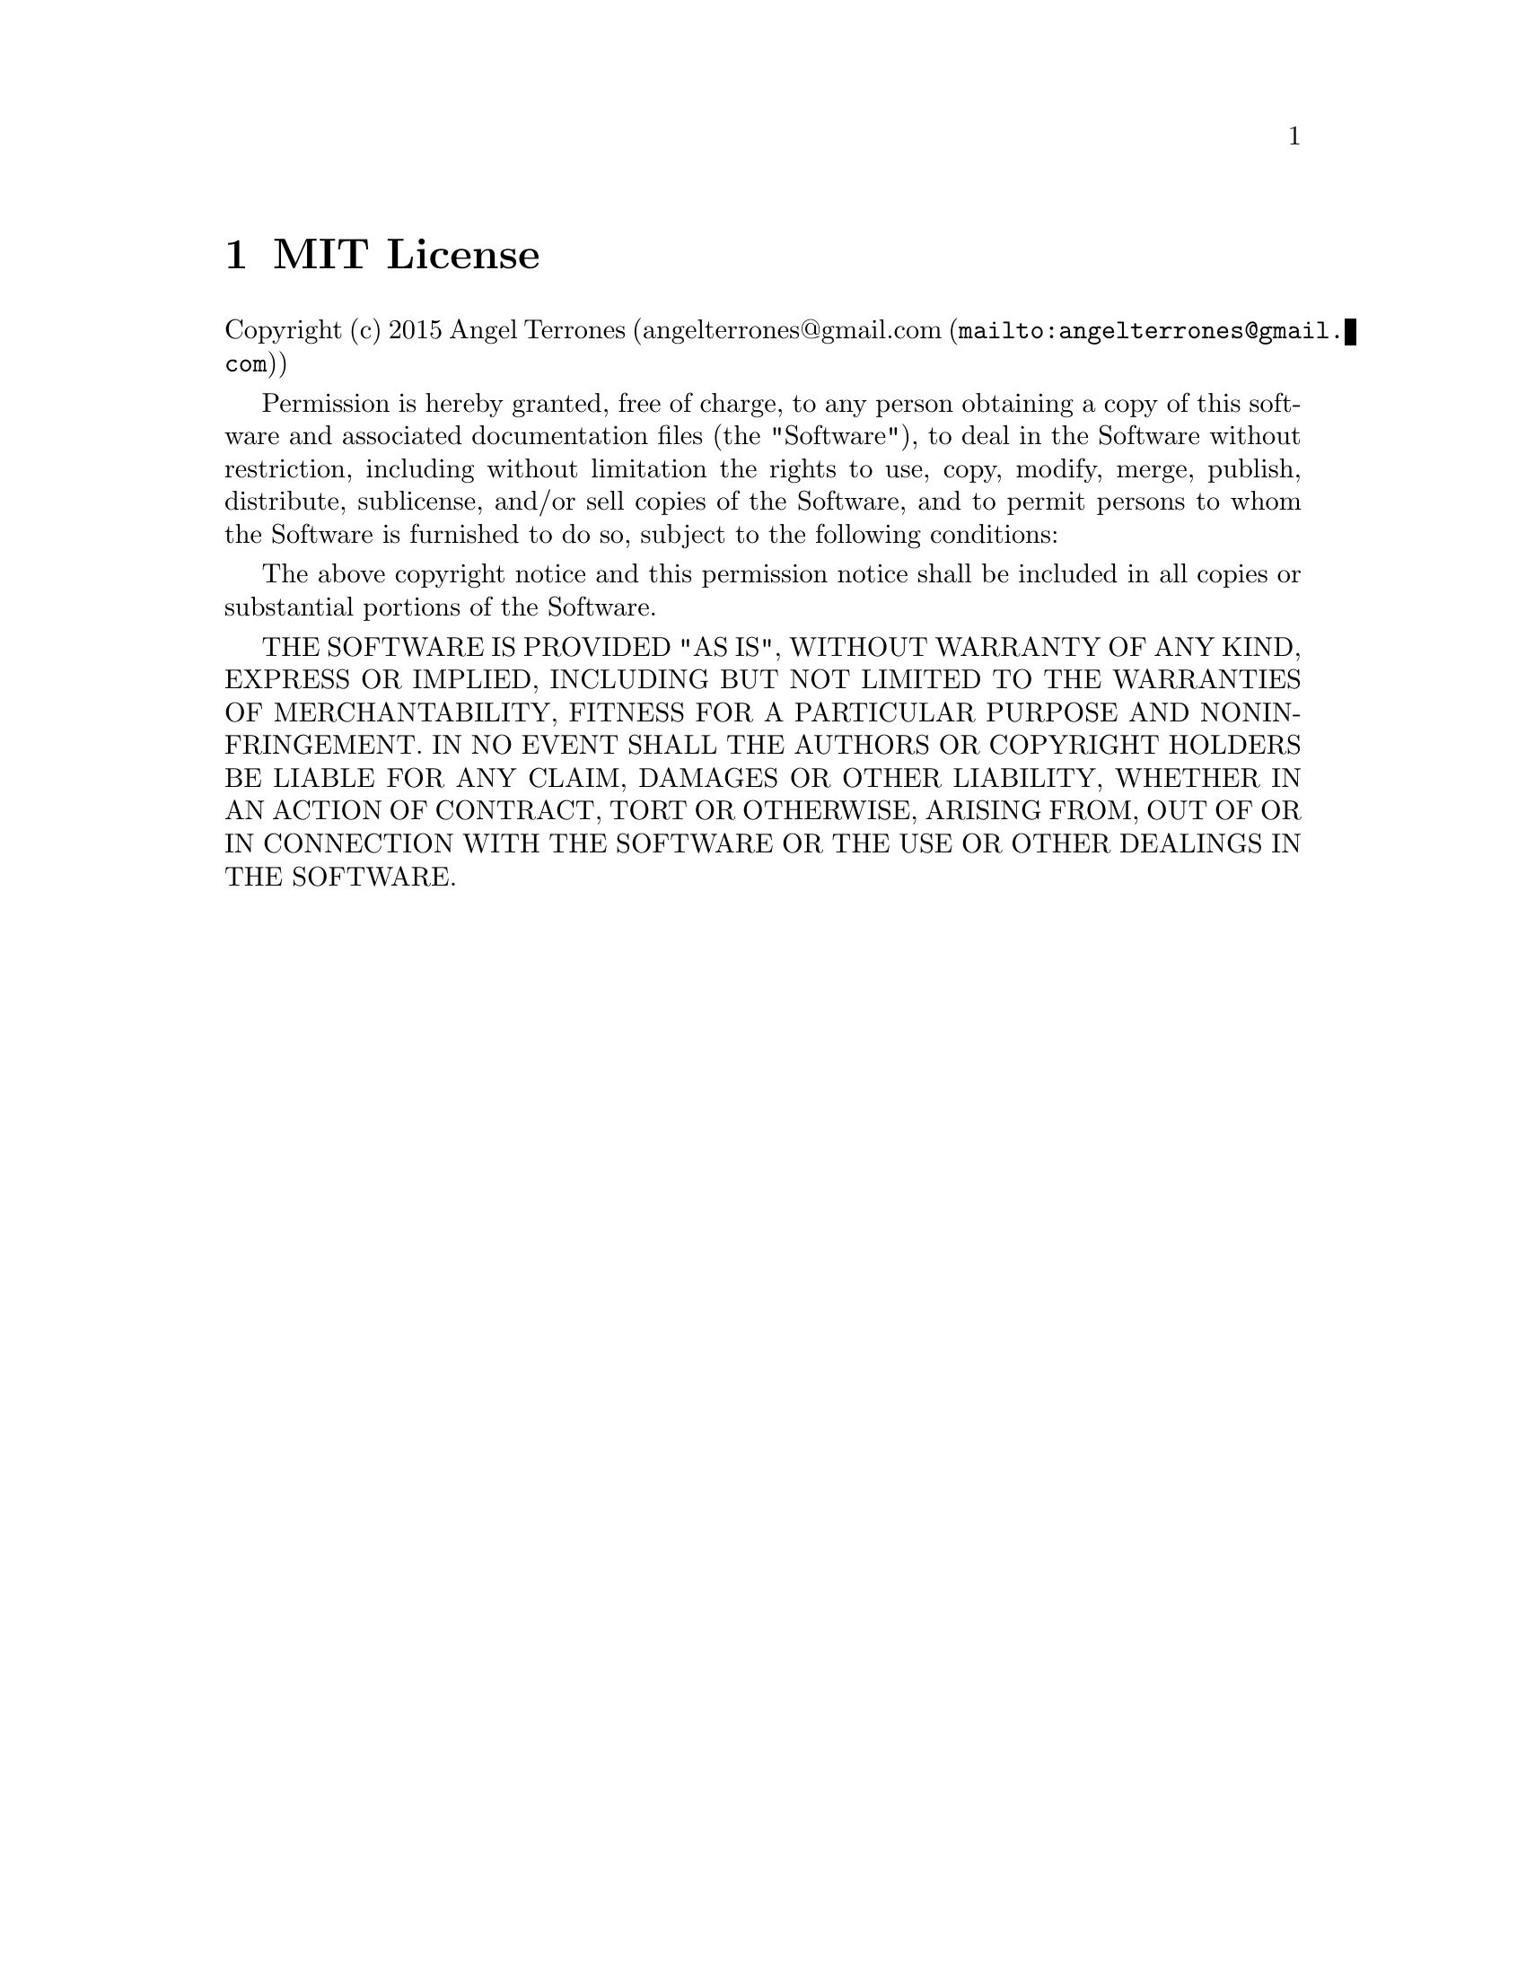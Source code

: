 @c ****************************************************************************
@c Introduction
@c ****************************************************************************
@node MIT License
@chapter MIT License
@anchor{#mit-license}

Copyright (c) 2015 Angel Terrones (@uref{mailto:angelterrones@@gmail.com,angelterrones@@gmail.com})


Permission is hereby granted, free of charge, to any person obtaining a copy of this software and associated
documentation files (the "Software"), to deal in the Software without restriction, including without limitation the
rights to use, copy, modify, merge, publish, distribute, sublicense, and/or sell copies of the Software, and to permit
persons to whom the Software is furnished to do so, subject to the following conditions:


The above copyright notice and this permission notice shall be included in all copies or substantial portions of the Software.


THE SOFTWARE IS PROVIDED "AS IS", WITHOUT WARRANTY OF ANY KIND, EXPRESS OR IMPLIED, INCLUDING BUT NOT LIMITED TO THE
WARRANTIES OF MERCHANTABILITY, FITNESS FOR A PARTICULAR PURPOSE AND NONINFRINGEMENT. IN NO EVENT SHALL THE AUTHORS OR
COPYRIGHT HOLDERS BE LIABLE FOR ANY CLAIM, DAMAGES OR OTHER LIABILITY, WHETHER IN AN ACTION OF CONTRACT, TORT OR OTHERWISE,
ARISING FROM, OUT OF OR IN CONNECTION WITH THE SOFTWARE OR THE USE OR OTHER DEALINGS IN THE SOFTWARE.
